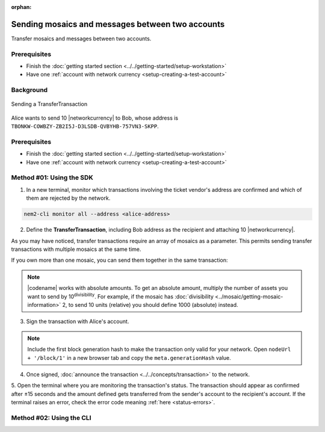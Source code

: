:orphan:

.. post:: 10 Aug, 2018
    :category: Transfer Transaction
    :excerpt: 1
    :nocomments:

#################################################
Sending mosaics and messages between two accounts
#################################################

Transfer mosaics and messages between two accounts.

*************
Prerequisites
*************

- Finish the :doc:`getting started section <../../getting-started/setup-workstation>`
- Have one :ref:`account with network currency <setup-creating-a-test-account>`

**********
Background
**********

.. figure:: ../../resources/images/examples/transfer-transaction.png
    :align: center
    :width: 450px

    Sending a TransferTransaction

Alice wants to send 10 |networkcurrency| to Bob, whose address is ``TBONKW-COWBZY-ZB2I5J-D3LSDB-QVBYHB-757VN3-SKPP``.

*************
Prerequisites
*************

- Finish the :doc:`getting started section <../../getting-started/setup-workstation>`
- Have one :ref:`account with network currency <setup-creating-a-test-account>`

*************************
Method #01: Using the SDK
*************************

1. In a new terminal, monitor which transactions involving the ticket vendor's address are confirmed and which of them are rejected by the network.

.. code-block:: bash

   nem2-cli monitor all --address <alice-address>

2. Define the **TransferTransaction**, including Bob address as the recipient and attaching 10 |networkcurrency|.

.. example-code::

    .. viewsource:: ../../resources/examples/typescript/transfer/SendingATransferTransaction.ts
        :language: typescript
        :start-after:  /* start block 01 */
        :end-before: /* end block 01 */

    .. viewsource:: ../../resources/examples/typescript/transfer/SendingATransferTransaction.js
        :language: javascript
        :start-after:  /* start block 01 */
        :end-before: /* end block 01 */

    .. viewsource:: ../../resources/examples/java/src/test/java/nem2/guides/examples/transfer/SendingATransferTransaction.java
        :language: java
        :start-after:  /* start block 01 */
        :end-before: /* end block 01 */

As you may have noticed, transfer transactions require an array of mosaics as a parameter.
This permits sending transfer transactions with multiple mosaics at the same time.

If you own more than one mosaic, you can send them together in the same transaction:

.. example-code::

    .. viewsource:: ../../resources/examples/typescript/transfer/SendingATransferTransactionWithMultipleMosaics.ts
        :language: typescript
        :start-after:  /* start block 01 */
        :end-before: /* end block 01 */

    .. viewsource:: ../../resources/examples/typescript/transfer/SendingATransferTransactionWithMultipleMosaics.js
        :language: javascript
        :start-after:  /* start block 01 */
        :end-before: /* end block 01 */

    .. viewsource:: ../../resources/examples/java/src/test/java/nem2/guides/examples/transfer/SendingATransferTransactionWithMultipleMosaics.java
        :language: java
        :start-after:  /* start block 01 */
        :end-before: /* end block 01 */

.. note:: |codename| works with absolute amounts. To get an absolute amount, multiply the number of assets you want to send by 10\ :sup:`divisibility`.  For example, if the mosaic has :doc:`divisibility <../mosaic/getting-mosaic-information>` 2, to send 10 units (relative) you should define 1000 (absolute) instead.

3. Sign the transaction with Alice's account.

.. note:: Include the first block generation hash to make the transaction only valid for your network. Open ``nodeUrl + '/block/1'`` in a new browser tab and copy the ``meta.generationHash`` value.

.. example-code::

    .. viewsource:: ../../resources/examples/typescript/transfer/SendingATransferTransaction.ts
        :language: typescript
        :start-after:  /* start block 02 */
        :end-before: /* end block 02 */

    .. viewsource:: ../../resources/examples/typescript/transfer/SendingATransferTransaction.js
        :language: javascript
        :start-after:  /* start block 02 */
        :end-before: /* end block 02 */

    .. viewsource:: ../../resources/examples/java/src/test/java/nem2/guides/examples/transfer/SendingATransferTransaction.java
        :language: java
        :start-after:  /* start block 02 */
        :end-before: /* end block 02 */

4. Once signed, :doc:`announce the transaction <../../concepts/transaction>` to the network.

.. example-code::

    .. viewsource:: ../../resources/examples/typescript/transfer/SendingATransferTransaction.ts
        :language: typescript
        :start-after:  /* start block 03 */
        :end-before: /* end block 03 */

    .. viewsource:: ../../resources/examples/typescript/transfer/SendingATransferTransaction.js
        :language: javascript
        :start-after:  /* start block 03 */
        :end-before: /* end block 03 */

    .. viewsource:: ../../resources/examples/java/src/test/java/nem2/guides/examples/transfer/SendingATransferTransaction.java
        :language: java
        :start-after:  /* start block 03 */
        :end-before: /* end block 03 */

5. Open the terminal where you are monitoring the transaction's status.
The transaction should appear as confirmed after ±15 seconds and the amount defined gets transferred from the sender's account to the recipient's account.
If the terminal raises an error, check the error code meaning :ref:`here <status-errors>`.

*************************
Method #02: Using the CLI
*************************

.. viewsource:: ../../resources/examples/bash/transfer/SendingATransferTransaction.sh
    :language: bash
    :start-after: #!/bin/sh


